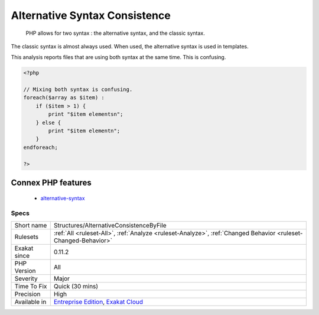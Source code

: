 .. _structures-alternativeconsistencebyfile:

.. _alternative-syntax-consistence:

Alternative Syntax Consistence
++++++++++++++++++++++++++++++

  PHP allows for two syntax : the alternative syntax, and the classic syntax. 

The classic syntax is almost always used. When used, the alternative syntax is used in templates. 

This analysis reports files that are using both syntax at the same time. This is confusing.

.. code-block:: php
   
   <?php
   
   // Mixing both syntax is confusing.
   foreach($array as $item) : 
       if ($item > 1) {
           print "$item elementsn";
       } else {
           print "$item elementn";
       }
   endforeach;
   
   ?>
Connex PHP features
-------------------

  + `alternative-syntax <https://php-dictionary.readthedocs.io/en/latest/dictionary/alternative-syntax.ini.html>`_


Specs
_____

+--------------+-------------------------------------------------------------------------------------------------------------------------+
| Short name   | Structures/AlternativeConsistenceByFile                                                                                 |
+--------------+-------------------------------------------------------------------------------------------------------------------------+
| Rulesets     | :ref:`All <ruleset-All>`, :ref:`Analyze <ruleset-Analyze>`, :ref:`Changed Behavior <ruleset-Changed-Behavior>`          |
+--------------+-------------------------------------------------------------------------------------------------------------------------+
| Exakat since | 0.11.2                                                                                                                  |
+--------------+-------------------------------------------------------------------------------------------------------------------------+
| PHP Version  | All                                                                                                                     |
+--------------+-------------------------------------------------------------------------------------------------------------------------+
| Severity     | Major                                                                                                                   |
+--------------+-------------------------------------------------------------------------------------------------------------------------+
| Time To Fix  | Quick (30 mins)                                                                                                         |
+--------------+-------------------------------------------------------------------------------------------------------------------------+
| Precision    | High                                                                                                                    |
+--------------+-------------------------------------------------------------------------------------------------------------------------+
| Available in | `Entreprise Edition <https://www.exakat.io/entreprise-edition>`_, `Exakat Cloud <https://www.exakat.io/exakat-cloud/>`_ |
+--------------+-------------------------------------------------------------------------------------------------------------------------+


